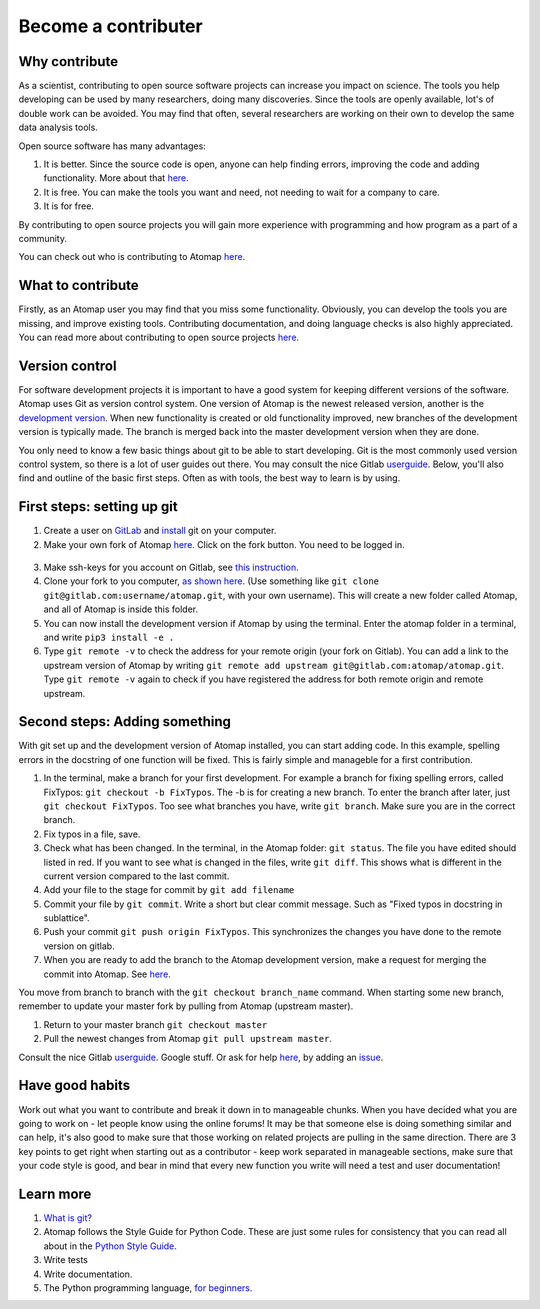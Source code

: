 .. _contribute:


====================
Become a contributer
====================

Why contribute
^^^^^^^^^^^^^^

As a scientist, contributing to open source software projects can increase you impact on science.
The tools you help developing can be used by many researchers, doing many discoveries.
Since the tools are openly available, lot's of double work can be avoided.
You may find that often, several researchers are working on their own to develop the same data analysis tools.

Open source software has many advantages:

1. It is better. Since the source code is open, anyone can help finding errors, improving the code and adding functionality. More about that `here <https://www.dwheeler.com/oss_fs_why.html>`_.
2. It is free. You can make the tools you want and need, not needing to wait for a company to care.
3. It is for free.

By contributing to open source projects you will gain more experience with programming and how program as a part of a community.

You can check out who is contributing to Atomap `here <https://gitlab.com/atomap/atomap/graphs/master>`_.

What to contribute
^^^^^^^^^^^^^^^^^^
Firstly, as an Atomap user you may find that you miss some functionality. Obviously, you can develop the tools you are missing, and improve existing tools. 
Contributing documentation, and doing language checks is also highly appreciated.
You can read more about contributing to open source projects `here <https://opensource.guide/how-to-contribute/>`_. 

Version control
^^^^^^^^^^^^^^^

For software development projects it is important to have a good system for keeping different versions of the software.
Atomap uses Git as version control system.
One version of Atomap is the newest released version, another is the `development version <https://gitlab.com/atomap/atomap>`_.
When new functionality is created or old functionality improved, new branches of the development version is typically made.
The branch is merged back into the master development version when they are done.

You only need to know a few basic things about git to be able to start developing.
Git is the most commonly used version control system, so there is a lot of user guides out there.
You may consult the nice Gitlab `userguide <https://docs.gitlab.com/ce/gitlab-basics/README.html>`_.
Below, you'll also find and outline of the basic first steps.
Often as with tools, the best way to learn is by using.

First steps: setting up git
^^^^^^^^^^^^^^^^^^^^^^^^^^^

1. Create a user on `GitLab <https://gitlab.com/>`_ and `install <https://gist.github.com/derhuerst/1b15ff4652a867391f03>`_ git on your computer.
2. Make your own fork of Atomap `here <https://gitlab.com/atomap/atomap>`_. Click on the fork button. You need to be logged in.

.. figure:: images/misc/fork.jpg
    :scale: 75 %
    :align: center

3. Make ssh-keys for you account on Gitlab, see `this instruction <https://docs.gitlab.com/ee/gitlab-basics/create-your-ssh-keys.html>`_.
4. Clone your fork to you computer, `as shown here <https://docs.gitlab.com/ce/gitlab-basics/command-line-commands.html#clone-your-project>`_. (Use something like ``git clone git@gitlab.com:username/atomap.git``, with your own username). This will create a new folder called Atomap, and all of Atomap is inside this folder.
5. You can now install the development version if Atomap by using the terminal. Enter the atomap folder in a terminal, and write  ``pip3 install -e .``
6. Type ``git remote -v`` to check the address for your remote origin (your fork on Gitlab). You can add a link to the upstream version of Atomap by writing ``git remote add upstream git@gitlab.com:atomap/atomap.git``. Type ``git remote -v`` again to check if you have registered the address for both remote origin and remote upstream.

Second steps: Adding something
^^^^^^^^^^^^^^^^^^^^^^^^^^^^^^
With git set up and the development version of Atomap installed, you can start adding code.
In this example, spelling errors in the docstring of one function will be fixed.
This is fairly simple and manageble for a first contribution.

1. In the terminal, make a branch for your first development. For example a branch for fixing spelling errors, called FixTypos: ``git checkout -b FixTypos``. The -b is for creating a new branch. To enter the branch after later, just ``git checkout FixTypos``. Too see what branches you have, write ``git branch``. Make sure you are in the correct branch.
2. Fix typos in a file, save.
3. Check what has been changed. In the terminal, in the Atomap folder: ``git status``. The file you have edited should listed in red. If you want to see what is changed in the files, write ``git diff``. This shows what is different in the current version compared to the last commit.
4. Add your file to the stage for commit by ``git add filename``
5. Commit your file by ``git commit``. Write a short but clear commit message. Such as "Fixed typos in docstring in sublattice".
6. Push your commit ``git push origin FixTypos``. This synchronizes the changes you have done to the remote version on gitlab.
7. When you are ready to add the branch to the Atomap development version, make a request for merging the commit into Atomap. See `here <https://docs.gitlab.com/ce/gitlab-basics/add-merge-request.html>`_.

You move from branch to branch with the ``git checkout branch_name`` command. 
When starting some new branch, remember to update your master fork by pulling from Atomap (upstream master).

1. Return to your master branch ``git checkout master``
2. Pull the newest changes from Atomap ``git pull upstream master``.

Consult the nice Gitlab `userguide <https://docs.gitlab.com/ce/gitlab-basics/README.html>`_.
Google stuff.
Or ask for help `here <https://gitlab.com/atomap/atomap/issues>`_, by adding an `issue <https://docs.gitlab.com/ce/user/project/issues/create_new_issue.html>`_.

Have good habits
^^^^^^^^^^^^^^^^
Work out what you want to contribute and break it down in to manageable chunks.
When you have decided what you are going to work on - let people know using the online forums!
It may be that someone else is doing something similar and can help, it's also good to make sure that those working on related projects are pulling in the same direction.
There are 3 key points to get right when starting out as a contributor - keep work separated in manageable sections, make sure that your code style is good, and bear in mind that every new function you write will need a test and user documentation!

Learn more
^^^^^^^^^^
1. `What is git? <https://www.git-scm.com/about>`_
2. Atomap follows the Style Guide for Python Code. These are just some rules for consistency that you can read all about in the `Python Style Guide <https://www.python.org/dev/peps/pep-0008/>`_.
3. Write tests
4. Write documentation.
5. The Python programming language, `for beginners <https://www.python.org/about/gettingstarted/>`_.
